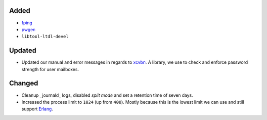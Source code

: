 Added
-----
* `fping <https://fping.org/>`_
* `pwgen <https://github.com/jbernard/pwgen>`_
* ``libtool-ltdl-devel``

Updated
-------
* Updated our manual and error messages in regards to
  `xcvbn <https://github.com/dwolfhub/zxcvbn-python>`_. A library, we use to
  check and enforce password strength for user mailboxes.

Changed
-------
* Cleanup _journald_ logs, disabled *split mode* and set a retention time of
  seven days.
* Increased the process limit to ``1024`` (up from ``400``). Mostly because this
  is the lowest limit we can use and still support
  `Erlang <https://www.erlang.org/>`_.
